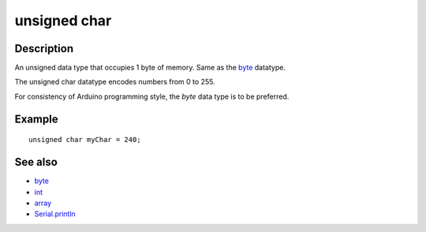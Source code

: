 .. _arduino-unsignedchar:

unsigned char
=============

Description
-----------

An unsigned data type that occupies 1 byte of memory. Same as the
`byte <http://arduino.cc/en/Reference/Byte>`_ datatype.



The unsigned char datatype encodes numbers from 0 to 255.



For consistency of Arduino programming style, the *byte* data type
is to be preferred.



Example
-------

::

        unsigned char myChar = 240;



See also
--------


-  `byte <http://arduino.cc/en/Reference/Byte>`_
-  `int <http://arduino.cc/en/Reference/Int>`_
-  `array <http://arduino.cc/en/Reference/Array>`_
-  `Serial.println <http://arduino.cc/en/Serial/Println>`_


